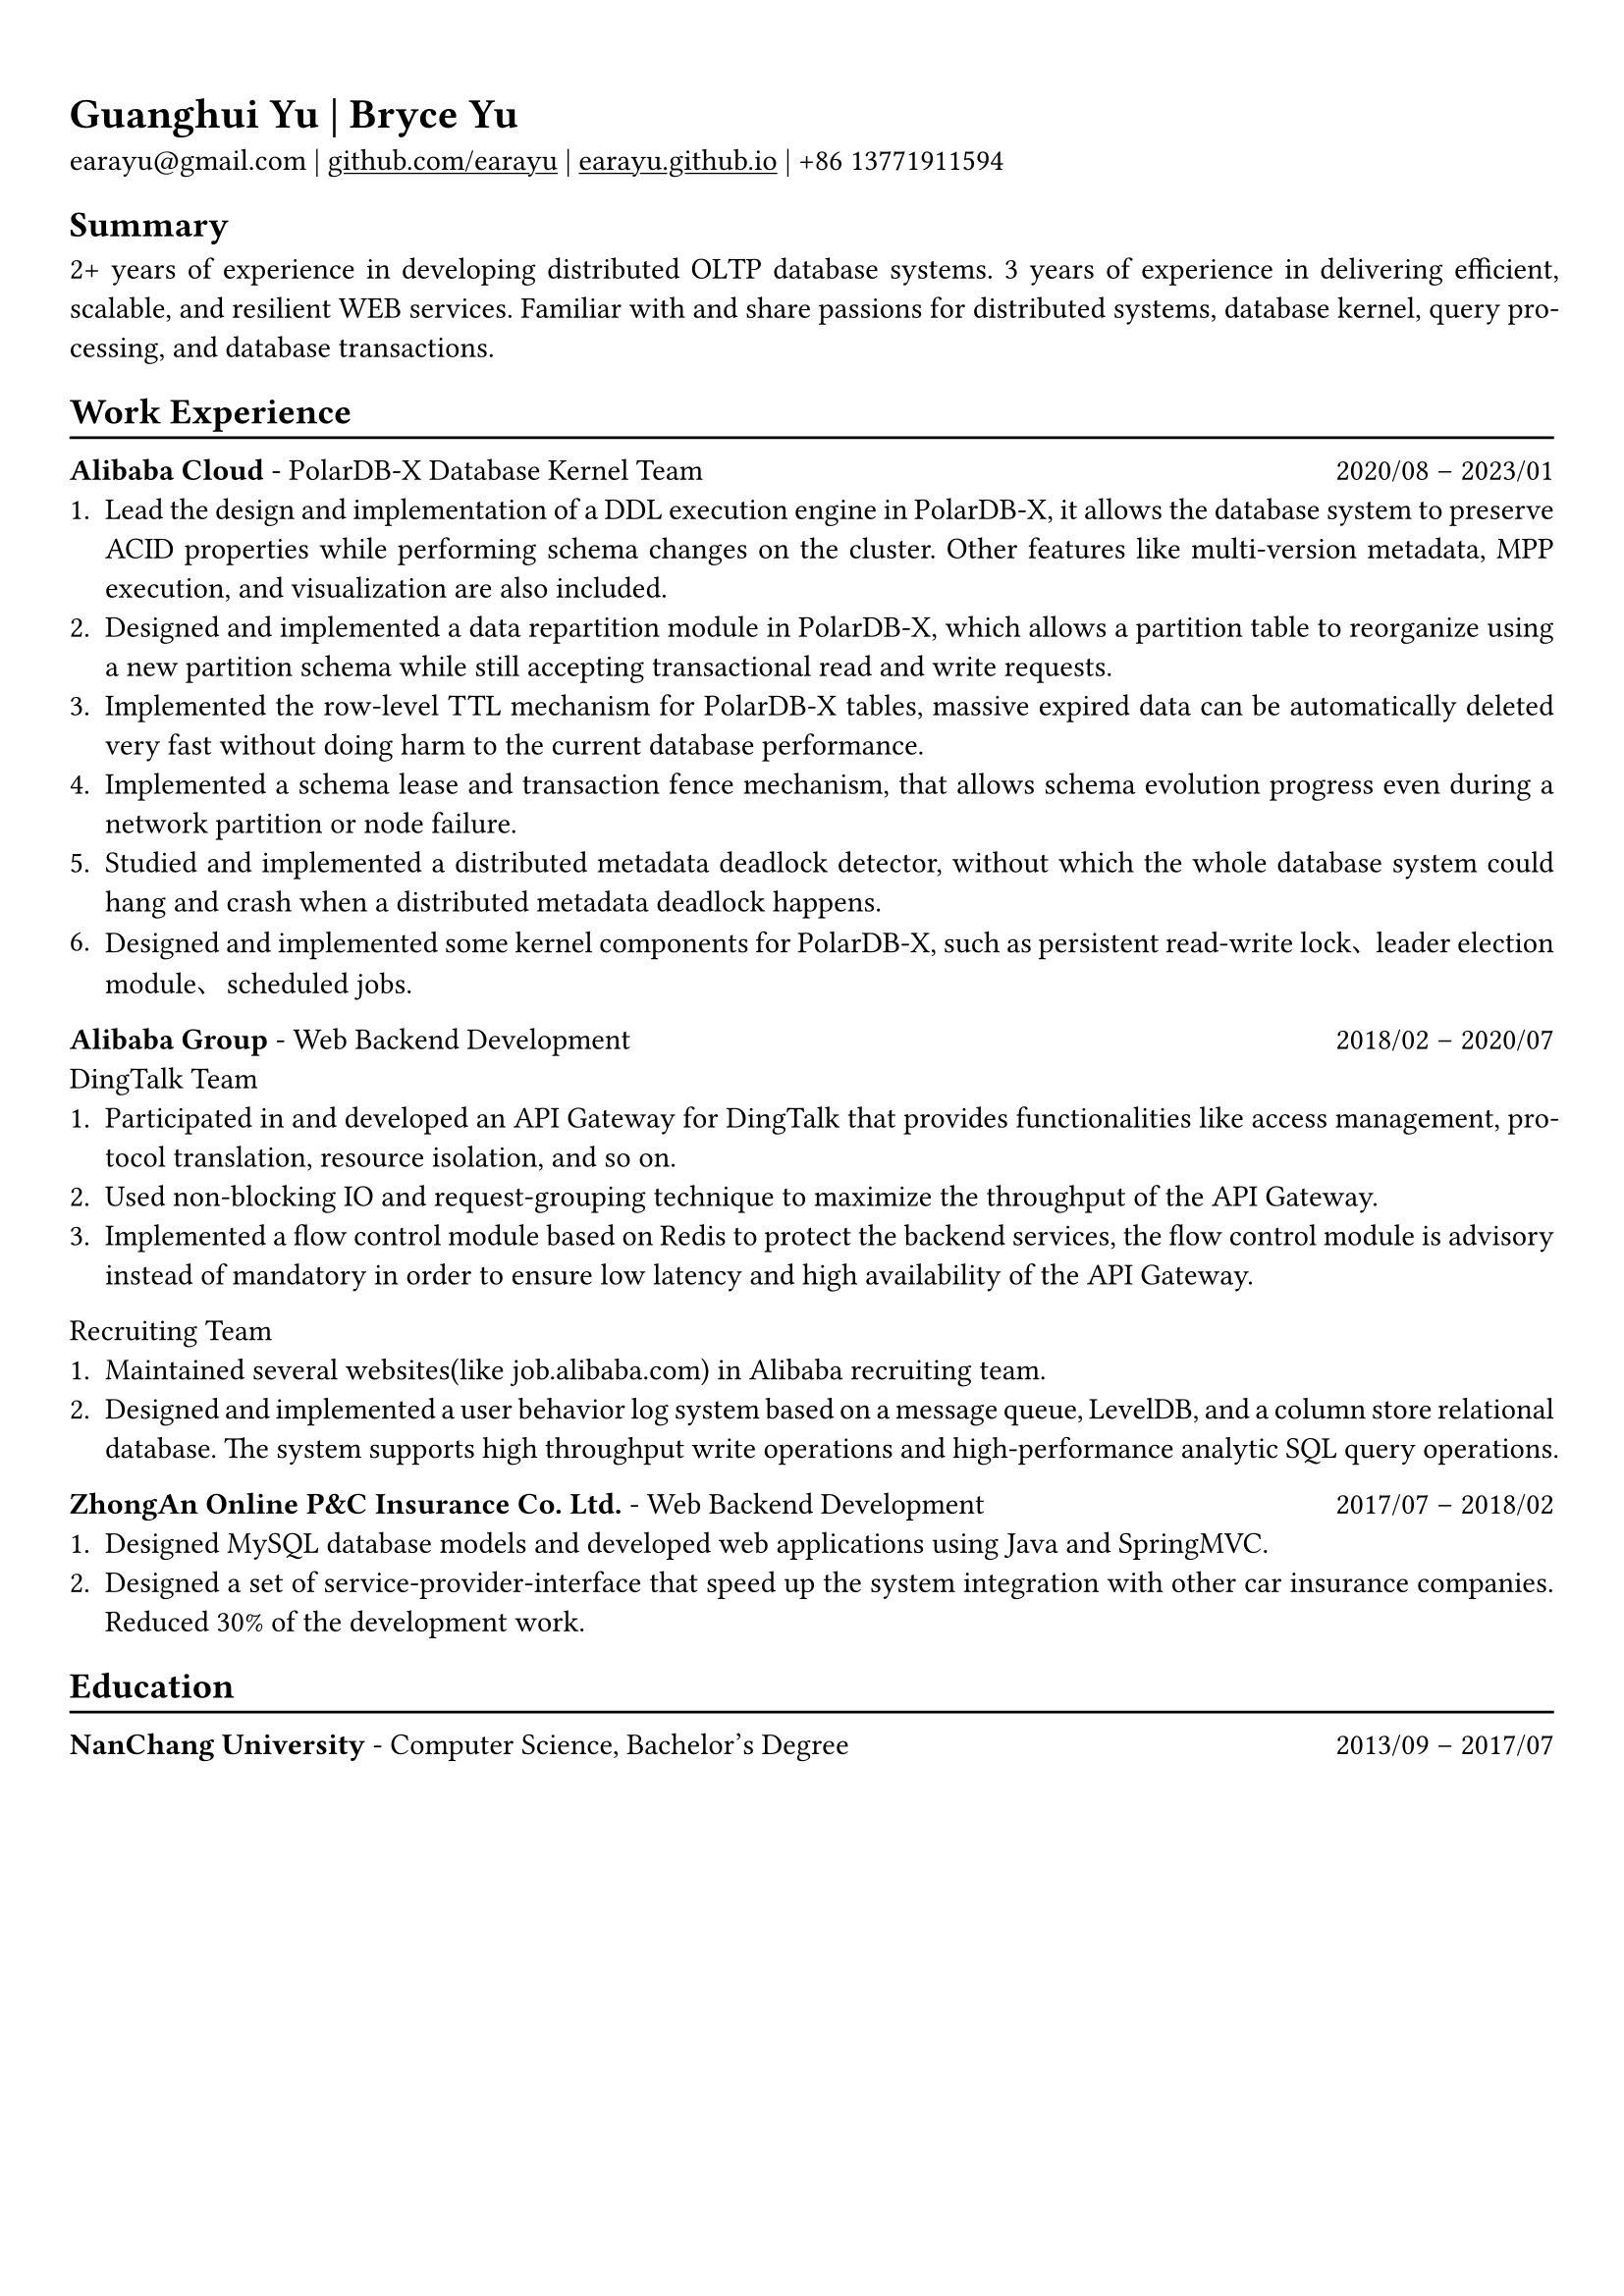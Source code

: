 #show heading: set text(font: "Linux Biolinum")

#show link: underline

// Uncomment the following lines to adjust the size of text
// The recommend resume text size is from `10pt` to `12pt`
// #set text(
//   size: 12pt,
// )

// Feel free to change the margin below to best fit your own CV
#set page(
  margin: (x: 0.9cm, y: 1.3cm),
)

// For more customizable options, please refer to official reference: https://typst.app/docs/reference/

#set par(justify: true)

#let chiline() = {v(-3pt); line(length: 100%); v(-5pt)}

= Guanghui Yu | Bryce Yu

earayu\@gmail.com |
#link("https://github.com/earayu")[github.com/earayu] | #link("https://earayu.github.io")[earayu.github.io] | +86 13771911594

== Summary
2+ years of experience in developing distributed OLTP database systems. 3 years of experience in delivering efficient, scalable, and resilient WEB services. Familiar with and share passions for distributed systems, database kernel, query processing, and database transactions.

== Work Experience
#chiline()

*Alibaba Cloud* - PolarDB-X Database Kernel Team #h(1fr) 2020/08 -- 2023/01 \
// position: #lorem(5) #h(1fr) #lorem(2) \
1. Lead the design and implementation of a DDL execution engine in PolarDB-X, it allows the database system to preserve ACID properties while performing schema changes on the cluster. Other features like multi-version metadata, MPP execution, and visualization are also included.
2. Designed and implemented a data repartition module in PolarDB-X, which allows a partition table to reorganize using a new partition schema while still accepting transactional read and write requests.
3. Implemented the row-level TTL mechanism for PolarDB-X tables, massive expired data can be automatically deleted very fast without doing harm to the current database performance.
4. Implemented a schema lease and transaction fence mechanism, that allows schema evolution progress even during a network partition or node failure.
5. Studied and implemented a distributed metadata deadlock detector, without which the whole database system could hang and crash when a distributed metadata deadlock happens.
6. Designed and implemented some kernel components for PolarDB-X, such as persistent read-write lock、leader election module、scheduled jobs.

*Alibaba Group* - Web Backend Development #h(1fr) 2018/02 -- 2020/07 \
DingTalk Team
1. Participated in and developed an API Gateway for DingTalk that provides functionalities like access management, protocol translation, resource isolation, and so on.
2. Used non-blocking IO and request-grouping technique to maximize the throughput of the API Gateway.
3. Implemented a flow control module based on Redis to protect the backend services, the flow control module is advisory instead of mandatory in order to ensure low latency and high availability of the API Gateway.

Recruiting Team
1. Maintained several websites(like job.alibaba.com) in Alibaba recruiting team. 
2. Designed and implemented a user behavior log system based on a message queue, LevelDB, and a column store relational database. The system supports high throughput write operations and high-performance analytic SQL query operations.

*ZhongAn Online P&C Insurance Co. Ltd.* - Web Backend Development #h(1fr) 2017/07 -- 2018/02 \
1. Designed MySQL database models and developed web applications using Java and SpringMVC.
2. Designed a set of service-provider-interface that speed up the system integration with other car insurance companies. Reduced 30% of the development work.

== Education
#chiline()
*NanChang University* - Computer Science, Bachelor's Degree #h(1fr) 2013/09 -- 2017/07 \
